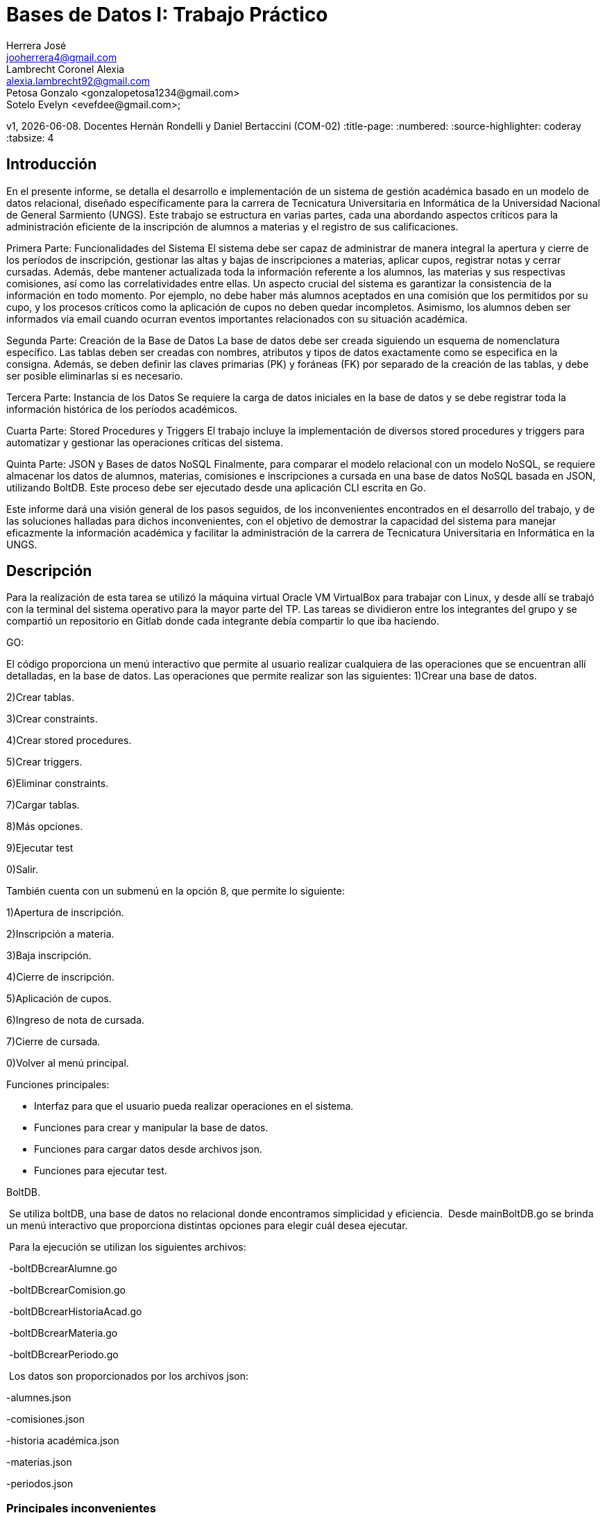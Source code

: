 = Bases de Datos I: Trabajo Práctico
Herrera José <jooherrera4@gmail.com>; Lambrecht_Coronel Alexia <alexia.lambrecht92@gmail.com>;  Petosa Gonzalo <gonzalopetosa1234@gmail.com>; 
Sotelo Evelyn <evefdee@gmail.com>; 
v1, {docdate}. Docentes Hernán Rondelli y Daniel Bertaccini (COM-02) 
:title-page:
:numbered:
:source-highlighter: coderay
:tabsize: 4

== Introducción

En el presente informe, se detalla el desarrollo e implementación de un sistema de gestión académica basado en un modelo de datos relacional, 
diseñado específicamente para la carrera de Tecnicatura Universitaria en Informática de la Universidad Nacional de General Sarmiento (UNGS). 
Este trabajo se estructura en varias partes, cada una abordando aspectos críticos para la administración eficiente de la inscripción de alumnos 
a materias y el registro de sus calificaciones.

Primera Parte: Funcionalidades del Sistema
El sistema debe ser capaz de administrar de manera integral la apertura y cierre de los períodos de inscripción, gestionar las altas y 
bajas de inscripciones a materias, aplicar cupos, registrar notas y cerrar cursadas. Además, debe mantener actualizada toda la información 
referente a los alumnos, las materias y sus respectivas comisiones, así como las correlatividades entre ellas. Un aspecto crucial del sistema 
es garantizar la consistencia de la información en todo momento. Por ejemplo, no debe haber más alumnos aceptados en una comisión que los 
permitidos por su cupo, y los procesos críticos como la aplicación de cupos no deben quedar incompletos. Asimismo, los alumnos deben ser 
informados vía email cuando ocurran eventos importantes relacionados con su situación académica.

Segunda Parte: Creación de la Base de Datos
La base de datos debe ser creada siguiendo un esquema de nomenclatura específico. Las tablas deben ser creadas con nombres, atributos y tipos 
de datos exactamente como se especifica en la consigna. Además, se deben definir las claves primarias (PK) y foráneas (FK) por separado de 
la creación de las tablas, y debe ser posible eliminarlas si es necesario.

Tercera Parte: Instancia de los Datos
Se requiere la carga de datos iniciales en la base de datos y se debe registrar toda la información histórica de los períodos académicos. 

Cuarta Parte: Stored Procedures y Triggers
El trabajo incluye la implementación de diversos stored procedures y triggers para automatizar y gestionar las operaciones críticas del sistema. 

Quinta Parte: JSON y Bases de datos NoSQL
Finalmente, para comparar el modelo relacional con un modelo NoSQL, se requiere almacenar los datos de alumnos, materias, comisiones e 
inscripciones a cursada en una base de datos NoSQL basada en JSON, utilizando BoltDB. Este proceso debe ser ejecutado desde una aplicación CLI escrita en Go.

Este informe dará una visión general de los pasos seguidos, de los inconvenientes encontrados en el desarrollo del trabajo, y de las soluciones halladas para
dichos inconvenientes, con el objetivo de demostrar la capacidad del sistema para manejar eficazmente la información académica y facilitar la 
administración de la carrera de Tecnicatura Universitaria en Informática en la UNGS.

== Descripción

Para la realización de esta tarea se utilizó la máquina virtual Oracle VM VirtualBox para trabajar con Linux, y desde allí se trabajó con la terminal del 
sistema operativo para la mayor parte del TP. 
Las tareas se dividieron entre los integrantes del grupo y se compartió un repositorio en Gitlab donde cada integrante debía compartir lo que iba haciendo.

GO:

El código proporciona un menú interactivo que permite al usuario realizar cualquiera de las operaciones que se encuentran allí detalladas, en la base de datos.
Las operaciones que permite realizar son las siguientes:
1)Crear una base de datos.

2)Crear tablas.

3)Crear constraints.

4)Crear stored procedures.

5)Crear triggers.

6)Eliminar constraints.

7)Cargar tablas.

8)Más opciones.

9)Ejecutar test

0)Salir.

También cuenta con un submenú en la opción 8, que permite lo siguiente:

1)Apertura de inscripción.

2)Inscripción a materia.

3)Baja inscripción.

4)Cierre de inscripción.

5)Aplicación de cupos.

6)Ingreso de nota de cursada.

7)Cierre de cursada.

0)Volver al menú principal.


Funciones principales:

- Interfaz para que el usuario pueda realizar operaciones en el sistema.

- Funciones para crear y manipular la base de datos.

- Funciones para cargar datos desde archivos json.

- Funciones para ejecutar test.

BoltDB.

 Se utiliza boltDB, una base de datos no relacional donde encontramos simplicidad y eficiencia.
 Desde mainBoltDB.go se brinda un menú interactivo que proporciona distintas opciones para elegir cuál desea ejecutar. 

 Para la ejecución se utilizan los siguientes archivos:

 -boltDBcrearAlumne.go

 -boltDBcrearComision.go

 -boltDBcrearHistoriaAcad.go

 -boltDBcrearMateria.go

 -boltDBcrearPeriodo.go

 Los datos son proporcionados por los archivos json:

-alumnes.json

-comisiones.json

-historia académica.json

-materias.json

-periodos.json


=== Principales inconvenientes

A continuación se listan los principales inconvenientes encontrados durante la realización del trabajo.

1.- Cómo hacer un menu en Go?

2.- Cómo ejecutar un script SQL en Go?

3.- Cómo obtener el año de una fecha?

4.- Cómo poner un estado dependiendo del número de la nota del alumne?

5.- Es necesario usar transacciones dentro de las funciones?

6.- Cómo eliminar un trigger que ya existe?

7.- Cómo mejorar el código cuando se tiene un texto con variables en el medio?

=== Soluciones

1.- Para hacer un menú en Go usamos 'fmt.Scanln()' : https://pkg.go.dev/fmt#Scanln

2.- Para ejecutar un script SQL en Go utilizamos de la librería 'os' el método 'ReadFile(filePath)'. Luego este retorna un array de byte ([]byte). : https://pkg.go.dev/os#ReadFile

Finalmente se lo pasamos a la conexión de la base de datos, a su método Exec(). https://pkg.go.dev/database/sql#DB.Exec

3.- Para obtener el año de una fecha utilizamos la funcion 'extract'.
https://www.postgresql.org/docs/current/functions-datetime.html#FUNCTIONS-DATETIME-EXTRACT

4.- Para poner un estado dependiendo del número de la nota del alumne, usamos la expresión 'case'.
https://www.postgresql.org/docs/current/functions-conditional.html#FUNCTIONS-CASE

5.- Es necesario usar transacciones dentro de las funciones?. Esta pregunta surgio al ver que en nuestras stored procedures no haciamos uso explícito de las palabras claves transaction, commit o rollback. Buscando en la documentación lo que entendimos es que las funciones son transaccionales. 
https://www.postgresql.org/docs/current/plpgsql-control-structures.html#PLPGSQL-ERROR-TRAPPING
https://www.postgresql.org/message-id/3c7410400804020901p45a8efeycffed550c5479e1a@mail.gmail.com

También probamos en el código lanzando un error entre un insert y un update. Al fallar la función, los datos que se ingresarón en el insert, no estaban. Con eso concluimos que todo el código dentro de una función se ejecuta en una transacción.

6.- Para eliminar un trigger que ya existe usados 'DROP TRIGGER'.
https://www.postgresql.org/docs/current/sql-droptrigger.html

7.- Para mejorar el código utilizamos la función 'format'.
https://www.postgresql.org/docs/current/functions-string.html#FUNCTIONS-STRING-FORMAT


== Implementación

# Crear DB
```sql
create database herrera_lambrecht_petosa_sotelo_db1;
```

# Eliminar DB
```sql
drop database if exists herrera_lambrecht_petosa_sotelo_db1;
```

# Crear tablas
```sql
create table if not exists alumne(
	id_alumne int, 
	nombre text, 
	apellido text, 
	dni int, 
	fecha_nacimiento date, 
	telefono char(12), 
	email text
);

create table if not exists materia(
	id_materia int, 
	nombre text
);

create table if not exists correlatividad(
	id_materia int,
	id_mat_correlativa int
);


create table if not exists historia_academica(
    id_alumne int,
    semestre text,
    id_materia int,
    id_comision int,
    estado char(15),
    nota_regular int,
    nota_final int
);

create table if not exists error(
    id_error serial,
    operacion char(15),
    semestre text,
    id_alumne int,
    id_materia int,
    id_comision int,
    f_error timestamp,
    motivo varchar(80)
);

create table if not exists envio_email(
    id_email serial,
    f_generacion timestamp,
    email_alumne text,
    asunto text,
    cuerpo text,
    f_envio text,
    estado char(10)    
);

create table if not exists entrada_trx (
    id_orden int,
    operacion char(15),
    año int,
    nro_semestre int,
    id_alumne int,
    id_materia int,
    id_comision int,
    nota int
);


create table if not exists comision(
	id_materia int,
	id_comision int,
	cupo int
);

create table if not exists cursada(
	id_materia int,
	id_alumne int,
	id_comision int,
	f_inscripcion timestamp,
	nota int,
	estado char(12)
);

create table if not exists periodo(
	semestre text,
	estado char(15)
);
```

# Cargar tablas
```sql
insert into alumne (id_alumne, nombre, apellido, dni, fecha_nacimiento, telefono, email) values
(1, 'Ken', 'Thompson', 5153057, '1995-05-05', '15-2889-7948', 'ken@thompson.org'),
(2, 'Dennis', 'Ritchie', 25610126, '1955-04-11', '15-7811-5045', 'dennis@ritchie.org'),
(3, 'Donald', 'Knuth', 9168297, '1984-04-05', '15-2780-6005', 'don@knuth.org'),
(4, 'Rob', 'Pike', 4915593, '1946-08-16', '15-1114-9719', 'rob@pike.org'),
(5, 'Douglas', 'McIlroy', 33187055, '1939-06-09', '15-9625-0245', 'douglas@mcilroy.org'),
(6, 'Brian', 'Kernighan', 13897948, '1992-11-22', '15-6410-6066', 'brian@kernighan.org'),
(7, 'Bill', 'Joy', 34115045, '1954-02-04', '15-4215-8655', 'bill@joy.org'),
(8, 'Marshall Kirk', 'McKusick', 9806005, '1995-12-27', '15-5197-4379', 'marshall_kirk@mckusick.org'),
(9, 'Theo', 'de Raadt', 5149719, '1950-02-07', '15-6470-9444', 'theo@deraadt.org'),
(10, 'Cristina', 'Kirchner', 6250245, '1990-08-17', '15-5291-0113', 'cfk@fpv.gov.ar'),
(11, 'Diego', 'Maradona', 19158655, '1985-02-27', '15-3361-4854', 'diego@dios.com.ar'),
(12, 'Martín', 'Palermo', 5974379, '1918-06-09', '15-9877-3169', 'martin@palermo.com.ar'),
(13, 'Guillermo', 'Barros Schelotto', 3910113, '1982-05-03', '15-5020-5695', 'guille@melli.com.ar'),
(14, 'Susú', 'Pecoraro', 7547862, '1935-04-03', '15-6695-9505', 'susu@pecoraro.com.ar'),
(15, 'Norma', 'Aleandro', 26614854, '1992-03-18', '15-9155-4115', 'norma@aleandro.com.ar'),
(16, 'Soledad', 'Silveyra', 7773169, '1957-07-28', '15-9184-4522', 'sole@silveyra.com.ar'),
(17, 'Libertad', 'Lamarque', 32205695, '1971-03-07', '15-6363-9690', 'libertad@lamarque.com.ar'),
(18, 'Ana María', 'Picchio', 19020903, '1946-08-06', '15-4819-2117', 'ana.maria@picchio.com.ar'),
(19, 'Niní', 'Marshall', 10535508, '1951-09-07', '15-9799-6045', 'nini@marshall.com'),
(20, 'Claudia', 'Lapacó', 30934609, '1961-08-03', '15-2005-4879', 'claudia@lapaco.com.ar');

insert into materia (id_materia, nombre) values
(1, 'Taller Inicial Común: Taller de Lectura y Escritura'),
(2, 'Taller Inicial Orientado: Ciencias Exactas'),
(3, 'Taller Inicial Obligatorio del Área de Matemática'),
(4, 'Introducción a la Programación'),
(5, 'Taller de Lectura y Escritura en las Disciplinas'),
(6, 'Introducción a la Matemática'),
(7, 'Programación I'),
(8, 'Organización del Computador'),
(9, 'Inglés Lectocomprensión I'),
(10, 'Programación II'),
(11, 'Sistemas Operativos y Redes'),
(12, 'Lógica y Teoría de Números'),
(13, 'Programación III'),
(14, 'Problemas Socioeconómicos Contemporáneos'),
(15, 'Inglés Lectocomprensión II'),
(16, 'Gestión y Administración de Bases de Datos'),
(17, 'Matemática Discreta'),
(18, 'Inglés Lectocomprensión III'),
(19, 'Ingeniería de Software'),
(20, 'Laboratorio de Construcción de Software'),
(21, 'Especificación de Software');

insert into correlatividad (id_materia, id_mat_correlativa) values
(4, 2),
(4, 3),
(5, 1),
(6, 2),
(6, 3),
(7, 1),
(7, 4),
(8, 1),
(8, 4),
(9, 1),
(9, 2),
(9, 3),
(10, 6),
(10, 7),
(11, 7),
(11, 8),
(12, 6),
(13, 10),
(14, 1),
(15, 5),
(15, 9),
(16, 8),
(16, 10),
(16, 12),
(17, 12),
(18, 15),
(19, 13),
(20, 5),
(20, 14),
(20, 16),
(20, 19),
(20, 21),
(21, 12),
(21, 13);

insert into comision (id_materia, id_comision,cupo) values
	(1,1,5),
	(2,1,5),
	(3,1,15),
	(4,1,3),
	(4,2,4),
	(4,3,5),
	(5,1,5),
	(6,1,8),
	(7,1,3),
	(7,2,5),
	(8,1,10),
	(9,1,7),
	(10,1,9),
	(11,1,5),
	(12,1,15),
	(13,1,13),
	(14,1,12),
	(15,1,8),
	(16,1,5),
	(17,1,4),
	(18,1,8),
	(19,1,2),
	(20,1,6),
	(21,1,11);

insert into historia_academica (id_alumne, semestre, id_materia, id_comision, estado, nota_regular, nota_final) values
(1,'2023-1',1,1,'aprobada',9,9),
(1,'2023-1',2,1,'aprobada',10,10),
(1,'2023-1',3,1,'ausente',0,NULL),
(1,'2023-2',3,1,'regular',5,NULL),
(1,'2023-2',5,1,'aprobada',7,7),
(2,'2023-1',1,1,'aprobada',9,9),
(2,'2023-1',2,1,'aprobada',10,10),
(2,'2023-1',3,1,'ausente',0,NULL),
(2,'2023-2',3,1,'reprobada',2,NULL),
(2,'2023-2',5,1,'aprobada',7,7),
(3,'2023-1',1,1,'aprobada',9,9),
(3,'2023-1',2,1,'aprobada',10,10),
(3,'2023-1',3,1,'aprobada',10,10),
(3,'2023-2',4,2,'regular',6,NULL),
(3,'2023-2',5,1,'aprobada',9,9),
(4,'2023-1',1,1,'aprobada',9,9),
(4,'2023-1',2,1,'aprobada',10,10),
(4,'2023-1',3,1,'aprobada',10,10),
(4,'2023-2',4,2,'ausente',0,NULL),
(4,'2023-2',5,1,'aprobada',9,9),
(5,'2022-1',1,1,'aprobada',10,10),
(5,'2022-1',2,1,'aprobada',10,10),
(5,'2022-1',3,1,'aprobada',10,10),
(5,'2022-2',4,2,'aprobada',9,9),
(5,'2022-2',5,1,'aprobada',9,9),
(5,'2023-1',6,1,'regular',5,NULL),
(5,'2023-1',7,2,'aprobada',8,8),
(5,'2023-1',8,1,'regular',6,NULL),
(5,'2023-2',11,1,'regular',6,NULL),
(6,'2023-1',1,1,'aprobada',9,9),
(6,'2023-1',2,1,'aprobada',10,10),
(6,'2023-1',3,1,'aprobada',10,10),
(6,'2023-2',4,2,'aprobada',10,10),
(6,'2023-2',5,1,'aprobada',9,9),
(7,'2023-1',1,1,'aprobada',9,9),
(7,'2023-1',2,1,'aprobada',10,10),
(7,'2023-1',3,1,'aprobada',10,10),
(7,'2023-2',4,2,'aprobada',10,10),
(7,'2023-2',5,1,'regular',6,NULL),
(8,'2023-1',1,1,'aprobada',9,9),
(8,'2023-1',2,1,'aprobada',10,10),
(8,'2023-1',3,1,'aprobada',10,10),
(8,'2023-2',6,1,'aprobada',10,10),
(8,'2023-2',9,1,'aprobada',8,8);

    

	
insert into periodo (semestre, estado) values
	('2022-1','cerrado'),
	('2022-2','cerrado'),
	('2023-1','cerrado'),
	('2023-2','cerrado');



    
insert into entrada_trx (id_orden, operacion, año, nro_semestre, id_alumne, id_materia, id_comision, nota) values
    (1, 'alta inscrip', null, null, 10, 3, 1, null),
    (2, 'apertura', 2023, 2, null, null, null, null),
    (3, 'apertura', 2024, 1, null, null, null, null),
    (4, 'alta inscrip', null, null, 1, 4, 2, null),
    (5, 'alta inscrip', null, null, 2, 4, 1, null),
    (6, 'alta inscrip', null, null, 8, 4, 2, null),
    (7, 'alta inscrip', null, null, 4, 7, 1, null),
    (8, 'alta inscrip', null, null, 21, 2, 1, null),
    (9, 'alta inscrip', null, null, 7, 7, 1, null),    
    (10, 'alta inscrip', null, null, 17, 2, 1, null),    
    (11, 'alta inscrip', null, null, 12, 2, 1, null),    
    (12, 'alta inscrip', null, null, 13, 2, 1, null),    
    (13, 'alta inscrip', null, null, 14, 2, 1, null),    
    (14, 'alta inscrip', null, null, 15, 2, 1, null),    
    (15, 'alta inscrip', null, null, 16, 2, 1, null),    
    (16, 'alta inscrip', null, null, 11, 2, 1, null),    
    (17, 'baja inscrip', null, null, 8, 2, null, null),    
    (18, 'baja inscrip', null, null, 14, 2, null, null),    
    (19, 'cierre inscrip', 2024, 1, null, null, null, null),    
    (20, 'aplicacion cupo', 2024, 1, null, null, null, null),    
    (21, 'baja inscrip', null, null, 13, 2, null, null),    
    (22, 'ingreso nota', null, null, 21, 2, 1, 10),    
    (23, 'ingreso nota', null, null, 8, 4, 1, 5),   
    (24, 'cierre cursada', null, null, null, 4, 2, null),    
    (25, 'cierre cursada', null, null, null, 16, 1, null),    
    (26, 'ingreso nota', null, null, 8, 4, 2, 5),   
    (27, 'cierre cursada', null, null, null, 4, 2, null);
```

# Agregar constraints
```sql
alter table alumne 
add constraint alumne_pk 
primary key (id_alumne);

alter table materia 
add constraint materia_pk 
primary key (id_materia);

alter table correlatividad 
add constraint idMateria_fk 
foreign key (id_materia) references materia(id_materia);

alter table correlatividad 
add constraint idMateria_correlativa_fk 
foreign key (id_mat_correlativa) references materia(id_materia);

alter table comision
add constraint comision_pk
primary key (id_materia, id_comision);

alter table cursada
add constraint cursada_pk
primary key (id_materia, id_alumne),
add constraint comision_fk foreign key (id_materia, id_comision) references comision(id_materia, id_comision),
add constraint alumne_fk foreign key (id_alumne) references alumne(id_alumne),
add constraint estado_chk check(estado in ('ingresade', 'aceptade', 'en espera', 'dade de baja'));

alter table periodo
add constraint periodo_pk
primary key (semestre),
add constraint estado_chk check(estado in ('inscripcion', 'cierre inscrip', 'cursada', 'cerrado'));

alter table historia_academica
add constraint historia_academica_pk
primary key (id_alumne, semestre, id_materia),
add constraint id_comision_fk
foreign key (id_materia, id_comision) references comision(id_materia, id_comision),
add constraint estado_chk check(estado in ('ausente', 'reprobada', 'regular', 'aprobada'));

alter table error
add constraint id_error_pk
primary key (id_error),
add constraint operacion_chk check (operacion in ('apertura', 'alta inscrip', 'baja inscrip', 'cierre inscrip', 'aplicacion cupo', 'ingreso nota', 'cierre cursada'));

alter table envio_email
add constraint id_email_pk primary key (id_email),
add constraint estado_chk check (estado in ('pendiente', 'enviado'));
```

# Eliminar constraints
```sql
alter table cursada
drop constraint cursada_pk,
drop constraint comision_fk, 
drop constraint alumne_fk, 
drop constraint estado_chk;

alter table periodo
drop constraint periodo_pk,
drop constraint estado_chk;

alter table correlatividad 
drop constraint idMateria_fk, 
drop constraint idMateria_correlativa_fk;

alter table historia_academica
drop constraint historia_academica_pk,
drop constraint id_comision_fk,
drop constraint estado_chk;

alter table error
drop constraint id_error_pk,
drop constraint operacion_chk;

alter table envio_email
drop constraint id_email_pk,
drop constraint estado_chk;

alter table alumne 
drop constraint alumne_pk;

alter table materia 
drop constraint materia_pk;

alter table comision
drop constraint comision_pk;
```

# Menu en GO
```go
package main

import (
	"bufio"
	"database/sql"
	"fmt"
	"log"
	"os"

	_ "github.com/lib/pq"
)

const (
    host     = "localhost"
    port     = 5432
    user     = "postgres"
    password = ""
    initialdb   = "postgres"
    targetdb = "herrera_lambrecht_petosa_sotelo_db1"

)

func main() {

    reader := bufio.NewReader(os.Stdin)

    for {
        fmt.Println("Menu:")
        fmt.Println("1. Crear base de datos")
		fmt.Println("2. Crear tablas")
        fmt.Println("3. Crear constraints")
        fmt.Println("4. Crear stored procedures")
        fmt.Println("5. Crear triggers")
        fmt.Println("6. Eliminar constraints")
        fmt.Println("7. Cargar tablas")
        fmt.Println("8. Mas opciones->")
        fmt.Println("9. Ejecutar test")
        fmt.Println("0. Salir")
        fmt.Print("Seleccione una opción: ")

        var choice int
        fmt.Scanln(&choice)

        switch choice {
        case 1: //Crear base de datos
            eliminarBaseDeDatos("../scripts/eliminar_db.sql", initialdb)
            crearBaseDeDatos("../scripts/crear_db.sql",initialdb)
        case 2: //Crear tablas
            crearTablas("../scripts/crear_tablas.sql",targetdb)
        case 3: // Crear constraints
            agregarConstraints("../scripts/agregar_constraints.sql", targetdb)
        case 4: // Crear stored procedures
            agregarStoredProcedure("../scripts/stored_procedures/apertura_inscripcion.sql", targetdb)
            agregarStoredProcedure("../scripts/stored_procedures/inscripcion_a_materia.sql", targetdb)
            agregarStoredProcedure("../scripts/stored_procedures/baja_inscripcion.sql", targetdb)
            agregarStoredProcedure("../scripts/stored_procedures/cierre_inscripcion.sql", targetdb)
            agregarStoredProcedure("../scripts/stored_procedures/aplicacion_de_cupos.sql", targetdb)
            agregarStoredProcedure("../scripts/stored_procedures/ingreso_nota_cursada.sql", targetdb)
            agregarStoredProcedure("../scripts/stored_procedures/cierre_de_cursada.sql", targetdb)
            agregarStoredProcedure("../scripts/stored_procedures/test.sql", targetdb)
        case 5: // Crear triggers
            agregarTrigger("../scripts/triggers/trg_email_inscripcion.sql", targetdb)
            agregarTrigger("../scripts/triggers/trg_actualizar_estado_en_espera.sql", targetdb)
            agregarTrigger("../scripts/triggers/trg_cierre_cursada2.sql", targetdb)
            agregarTrigger("../scripts/triggers/trg_email_baja_inscripcion.sql", targetdb)
            agregarTrigger("../scripts/triggers/trg_email_cupo_aplicado.sql", targetdb)
            agregarTrigger("../scripts/triggers/trg_email_alumne_aceptade.sql", targetdb)
        case 6: // Eliminar constraints
            eliminarConstraints("../scripts/eliminar_constraints.sql", targetdb)
        case 7: // Cargar tablas
            cargarTablas("../scripts/cargar_tablas.sql", targetdb)
        case 8: // Submenu
            Submenu:
				for{
					fmt.Println("Mas opciones:")
					fmt.Println("\t1.Apertura de inscripcion")
					fmt.Println("\t2.Inscripcion a materia")
					fmt.Println("\t3.Baja de inscripcion")
					fmt.Println("\t4.Cierre de inscripcion")
					fmt.Println("\t5.Aplicacion de cupos")
					fmt.Println("\t6.Ingreso de nota de cursada")
					fmt.Println("\t7.Cierre de cursada")
					fmt.Println("\t0.Volver al menu principal")
					fmt.Println("")
					fmt.Println("\tSeleccione una opcion:")
					
					var subChoice int
					fmt.Scanln(&subChoice)

					switch subChoice {
					case 1: 
                        aperturaInscripcion()
					case 2: 
						inscripcionMateria()
					case 3: 
						bajaInscripcion()
					case 4: 
						cierreInscripcion()
					case 5: 
						aplicacionCupos()
					case 6: 
						ingresoNota()
					case 7: 
                        cierreCursada()
					case 0: 
						fmt.Println("Volviendo al menu principal..")
						break Submenu
					default:
						fmt.Println("Opción no válida en el submenu")
								}
					}
      
        case 9: // Ejecutar test                
            ejecutarTest()
		case 0: //Salir
            fmt.Println("Saliendo..")
            return
        default:
            fmt.Println("Opción no válida")
        }

        esperarTeclaOprimida(reader)

    }
}

func crearTablas(fileName string, dbName string){
    fmt.Println("Creando tablas...")

    err := ejecutarScriptSQL(fileName, dbName)

    if err != nil {
        log.Printf("%v", err)
        return
    }
    
    fmt.Println("Tablas creadas.")
}

func cargarTablas(fileName string, dbName string){

    err := ejecutarScriptSQL(fileName, dbName)

    if err != nil {
        log.Printf("%v", err)
        return
    }
    
    fmt.Println("Tablas cargadas.")
}

func agregarConstraints(fileName string, dbName string){

    err := ejecutarScriptSQL(fileName, dbName)

    if err != nil {
        log.Printf("%v", err)
        return
    }
    
    fmt.Println("Constraints agregadas.")
}

func agregarStoredProcedure(fileName string, dbName string){

    err := ejecutarScriptSQL(fileName, dbName)

    if err != nil {
        log.Printf("%v", err)
        return
    }
    
    fmt.Println("Stored Prodecure agregada.")
}

func agregarTrigger(fileName string, dbName string){

    err := ejecutarScriptSQL(fileName, dbName)

    if err != nil {
        log.Printf("%v", err)
        return
    }
    
    fmt.Println("Trigger agregado.")
}

func eliminarConstraints(fileName string, dbName string){
    err := ejecutarScriptSQL(fileName, dbName)

    if err != nil {
        log.Printf("%v", err)
        return
    }
    
    fmt.Println("Constraints eliminadas.")
}


func crearBaseDeDatos(fileName string, dbName string){
    fmt.Println("Creando base de datos...")

    err := ejecutarScriptSQL(fileName, dbName)

    if err != nil {
        log.Printf("%v", err)
        return
    }
    
    fmt.Println("Base de datos creada.") 
}

func eliminarBaseDeDatos(fileName string, dbName string){
    fmt.Println("Eliminando si existe la base de datos...")

    err := ejecutarScriptSQL(fileName, dbName)

    if err != nil {
        log.Printf("%v", err)
        return
    }

}

func esperarTeclaOprimida(reader *bufio.Reader) {
    fmt.Println("Presione Enter para continuar...")
    
    for {
        input, _ := reader.ReadString('\n')
        if input == "\n" {
            break
        } else {
            fmt.Println("Presione Enter para continuar...")
        }
    }

}

func ejecutarScriptSQL(filePath string, dbName string) error {

    db, err := conexionDB(dbName)
    if err != nil {
        log.Fatalf("No se pudo conectar a la base de datos: %v", err)
    }
    defer db.Close()
    
    sqlFile, err := os.ReadFile(filePath)
    if err != nil {
        return fmt.Errorf("error al leer el archivo SQL: %v", err)
    }

    _, err = db.Exec(string(sqlFile))
    if err != nil {
        return fmt.Errorf("error al ejecutar el archivo SQL: %v", err)
    }
    
    return nil
}

func conexionDB( dbName string) (*sql.DB , error){
    psqlInfo := fmt.Sprintf("host=%s user=%s dbname=%s sslmode=disable",
    host, user, dbName)

    db, err := sql.Open("postgres", psqlInfo)
    if err != nil {
        return nil,fmt.Errorf("error al conectar con la base de datos: %v", err)
    }
    return db,nil
}


// ---- Stored Procedures

func aperturaInscripcion() {
    var año int
    var semestre int
    fmt.Print("Ingrese el año: ")
    fmt.Scanln(&año)
    fmt.Print("Ingrese el número de semestre: ")
    fmt.Scanln(&semestre)

    db, err := conexionDB(targetdb)
    if err != nil {
        log.Fatalf("No se pudo conectar a la base de datos: %v", err)
    }
    defer db.Close()

    var result bool
    err = db.QueryRow("SELECT apertura_inscripcion($1, $2)", año, semestre).Scan(&result)
    if err != nil {
        fmt.Println("Error al ejecutar la stored procedure:", err)
    } else {
        fmt.Println("Resultado de apertura de inscripción:", result)
    }
}

func inscripcionMateria() {
    var alumne int
    var materia int
    var comision int
    fmt.Print("Ingrese el id del alumne: ")
    fmt.Scanln(&alumne)
    fmt.Print("Ingrese el id de la materia: ")
    fmt.Scanln(&materia)
    fmt.Print("Ingrese el id de la comisión: ")
    fmt.Scanln(&comision)

    db, err := conexionDB(targetdb)
    if err != nil {
        log.Fatalf("No se pudo conectar a la base de datos: %v", err)
    }
    defer db.Close()

    var result bool
    err = db.QueryRow("SELECT inscripcion_a_materia($1, $2, $3)", alumne, materia, comision).Scan(&result)
    if err != nil {
        fmt.Println("Error al ejecutar la stored procedure:", err)
    } else {
        fmt.Println("Resultado de la inscripción:", result)
    }
}

func bajaInscripcion(){
    var alumne int
    var materia int
    fmt.Print("Ingrese el id del alumne: ")
    fmt.Scanln(&alumne)
    fmt.Print("Ingrese el id de la materia: ")
    fmt.Scanln(&materia)

    db, err := conexionDB(targetdb)
    if err != nil {
        log.Fatalf("No se pudo conectar a la base de datos: %v", err)
    }
    defer db.Close()

    var result bool
    err = db.QueryRow("SELECT baja_inscripcion($1, $2)", alumne, materia).Scan(&result)
    if err != nil {
        fmt.Println("Error al ejecutar la stored procedure:", err)
    } else {
        fmt.Println("Resultado de la baja de inscripción:", result)
    }
}

func cierreInscripcion(){
    var año int
    var semestre int
    fmt.Print("Ingrese el año: ")
    fmt.Scanln(&año)
    fmt.Print("Ingrese el número de semestre: ")
    fmt.Scanln(&semestre)

    db, err := conexionDB(targetdb)
    if err != nil {
        log.Fatalf("No se pudo conectar a la base de datos: %v", err)
    }
    defer db.Close()

    var result bool
    err = db.QueryRow("SELECT cerrar_inscripcion($1, $2)", año, semestre).Scan(&result)
    if err != nil {
        fmt.Println("Error al ejecutar la stored procedure:", err)
    } else {
        fmt.Println("Resultado del cierre de inscripción:", result)
    } 
}

func aplicacionCupos(){
    var año int
    var semestre int
    fmt.Print("Ingrese el año: ")
    fmt.Scanln(&año)
    fmt.Print("Ingrese el número de semestre: ")
    fmt.Scanln(&semestre)

    db, err := conexionDB(targetdb)
    if err != nil {
        log.Fatalf("No se pudo conectar a la base de datos: %v", err)
    }
    defer db.Close()

    var result bool
    err = db.QueryRow("SELECT aplicar_cupos($1, $2)", año, semestre).Scan(&result)
    if err != nil {
        fmt.Println("Error al ejecutar la stored procedure:", err)
    } else {
        fmt.Println("Resultado de la aplicación de cupos:", result)
    } 
}

func ingresoNota(){
    var alumne int
    var materia int
    var comision int
    var nota int
    fmt.Print("Ingrese el id del alumne: ")
    fmt.Scanln(&alumne)
    fmt.Print("Ingrese el id de la materia: ")
    fmt.Scanln(&materia)
    fmt.Print("Ingrese el id de la comisión: ")
    fmt.Scanln(&comision)
    fmt.Print("Ingrese la nota: ")
    fmt.Scanln(&nota)

    db, err := conexionDB(targetdb)
    if err != nil {
        log.Fatalf("No se pudo conectar a la base de datos: %v", err)
    }
    defer db.Close()

    var result bool
    err = db.QueryRow("SELECT ingresar_nota_cursada($1, $2, $3, $4)", alumne, materia, comision, nota).Scan(&result)
    if err != nil {
        fmt.Println("Error al ejecutar la stored procedure:", err)
    } else {
        fmt.Println("Resultado del ingreso de la nota de cursada:", result)
    }

}

func cierreCursada(){
    var materia int
    var comision int
    fmt.Print("Ingrese el id de la materia: ")
    fmt.Scanln(&materia)
    fmt.Print("Ingrese el id de la comisión: ")
    fmt.Scanln(&comision)

    db, err := conexionDB(targetdb)
    if err != nil {
        log.Fatalf("No se pudo conectar a la base de datos: %v", err)
    }
    defer db.Close()

    var result bool
    err = db.QueryRow("SELECT cerrar_cursada($1, $2)", materia, comision).Scan(&result)
    if err != nil {
        fmt.Println("Error al ejecutar la stored procedure:", err)
    } else {
        fmt.Println("Resultado del cierre de la nota de cursada:", result)
    }  
}

func ejecutarTest(){
    
    db, err := conexionDB(targetdb)
    if err != nil {
        log.Fatalf("No se pudo conectar a la base de datos: %v", err)
    }
    defer db.Close()

    db.QueryRow("select testear()")
   
}
```

# Stored Procedures

```sql
create or replace function apertura_inscripcion(año int, nro_semestre int) returns boolean as $$
declare
    estado_actual char(12);
begin
    -- valida que el año sea mayor o igual al año actual
    if año < extract(year from current_date) then
        insert into error (operacion, semestre, id_alumne, id_materia, id_comision, f_error, motivo)
        values ('apertura', concat(año, '-', nro_semestre), null, null, null, current_timestamp, '?no se permiten inscripciones para un período anterior');
        return false;
    end if;

    -- valida que el número de semestre sea 1 o 2
    if nro_semestre not in (1, 2) then
        insert into error (operacion, semestre, id_alumne, id_materia, id_comision, f_error, motivo)
        values ('apertura', concat(año, '-', nro_semestre), null, null, null, current_timestamp, '?número de semestre no válido');
        return false;
    end if;

    -- valida que el año y semestre solicitado ya exista en la tabla periodo, y que su estado sea cierre inscrip
    select estado into estado_actual from periodo where semestre = concat(año, '-', nro_semestre);
    if found then
        if estado_actual <> 'cierre inscrip' then
            insert into error (operacion, semestre, id_alumne, id_materia, id_comision, f_error, motivo)
            values ('apertura', concat(año, '-', nro_semestre), null, null, null, current_timestamp, concat('?no es posible reabrir la inscripción del período, estado actual:', estado_actual));
            return false;
        end if;
    end if;

    -- valida que no exista otro período (diferente al solicitado) en estado de inscripcion o cierre inscrip
    if exists (select 1 from periodo where estado in ('inscripcion', 'cierre inscrip') and semestre <> concat(año, '-', nro_semestre)) then
        insert into error (operacion, semestre, id_alumne, id_materia, id_comision, f_error, motivo)
        values ('apertura', concat(año, '-', nro_semestre), null, null, null, current_timestamp, '?no es posible abrir otro período de inscripción');
        return false;
    end if;

    -- inserta o actualiza 
    if found then
        update periodo set estado = 'inscripcion' where semestre = concat(año, '-', nro_semestre);
    else
        insert into periodo (semestre, estado) values (concat(año, '-', nro_semestre), 'inscripcion');
    end if;

    return true;
end;
$$ language plpgsql;
```
```sql
create or replace function aplicar_cupos(p_año int, p_semestre int) returns boolean as $$
declare
    periodo_actual char(15);
    cupo_comision int;
    registro record;
begin
    -- semestre en estado cierre inscrip
    select estado into periodo_actual from periodo where semestre = concat(p_año, '-', p_semestre) and estado = 'cierre inscrip';
    if not found then
        insert into error (operacion, semestre, id_alumne, id_materia, id_comision, f_error, motivo)
        values ('aplicacion cupo', concat(p_año, '-', p_semestre), null, null, null, current_timestamp, '?el semestre no se encuentra en un período válido para aplicar cupos');
        return false;
    end if;

    for registro in (select id_materia, id_comision, cupo from comision) loop
        cupo_comision := registro.cupo;

        -- cambia estado a aceptade
        update cursada
        set estado = 'aceptade'
        where (id_alumne, id_materia) in (
            select id_alumne, id_materia
            from (
                select id_alumne, id_materia
                from cursada
                where id_materia = registro.id_materia
                  and id_comision = registro.id_comision
                  and estado = 'ingresade'
                order by f_inscripcion
                limit registro.cupo
            ) as subquery
        );

        -- los ingresade pasan a en espera
        update cursada
        set estado = 'en espera'
        where id_materia = registro.id_materia
          and id_comision = registro.id_comision
          and estado = 'ingresade';
    end loop;

    -- acá pasa a 'cursada' el periodo
    update periodo
    set estado = 'cursada'
    where semestre = concat(p_año, '-', p_semestre);

    return true;
exception
    when others then
        insert into error (operacion, semestre, id_alumne, id_materia, id_comision, f_error, motivo)
        values ('aplicacion cupo', concat(p_año, '-', p_semestre), null, null, null, current_timestamp, 'error durante la aplicación de cupos');
        return false;
end;
$$ language plpgsql;
```
```sql
create or replace function baja_inscripcion(p_id_alumne int, p_id_materia int) returns boolean as $$


declare existe_alumne boolean;
declare semestre_actual char(6);
declare existe_materia boolean;
declare registrado_en_comision int;

begin

    -- Valida que el período exista
    select semestre into semestre_actual from periodo where estado in ('inscripcion', 'cursada');
    if not found then
        insert into error (operacion, semestre, id_alumne, id_materia, id_comision, f_error, motivo) 
        values ('baja inscrip', null, p_id_alumne, p_id_materia, null, current_timestamp, '?no se permiten bajas en este período');
        return false;
    end if;

    -- Validar que el alumne exista
    select count(*) into existe_alumne from alumne where id_alumne = p_id_alumne;
    if not existe_alumne then
        insert into error (operacion, semestre, id_alumne, id_materia, id_comision, f_error, motivo) 
        values ('baja inscrip', semestre_actual, p_id_alumne, p_id_materia, null, current_timestamp, '?id de alumne no válido');
        return false;
    end if;

    -- Validar que la materia exista
   
	select count(*) into existe_materia from materia where id_materia = p_id_materia;
    if not existe_alumne then
        insert into error (operacion, semestre, id_alumne, id_materia, id_comision, f_error, motivo) 
        values ('baja inscrip', semestre_actual, p_id_alumne, p_id_materia, null, current_timestamp, '?id de materia no válido');
        return false;
    end if;

    -- Validar que el alumne esté inscripto en la materia
    select id_comision into registrado_en_comision from cursada where id_alumne = p_id_alumne and id_materia = p_id_materia;
	if not found then
        insert into error (operacion, semestre, id_alumne, id_materia, id_comision, f_error, motivo) 
        values ('baja inscrip', semestre_actual, p_id_alumne, p_id_materia, null, current_timestamp, '?alumne no inscripte en la materia');
        return false;
    end if;

    -- Actualizar la inscripcion
    update cursada set estado = 'dade de baja' where id_alumne = p_id_alumne and id_materia = p_id_materia;

    return true;
end;
$$ language plpgsql;
```
```sql
create or replace function cerrar_cursada(p_id_materia int, p_id_comision int ) returns boolean as $$
declare
    v_estado_periodo char(12);
    semestre_actual char(6);
    existe_materia boolean;
    existe_comision boolean;
    v_alumnes_inscriptes int;
    notas_completas boolean;
begin

    select estado, semestre into v_estado_periodo, semestre_actual
    from periodo
    where estado = 'cursada';

    if v_estado_periodo is null then
        insert into error (operacion, semestre, id_alumne, id_materia, id_comision, f_error, motivo)
        values ('cierre cursada', semestre_actual, null, p_id_materia, p_id_comision, now(), 'período de cursada cerrado');
        return false;
    end if;

    select count(*) > 0 into existe_materia
    from materia
    where id_materia = p_id_materia;

    if not existe_materia then
        insert into error (operacion, semestre, id_alumne, id_materia, id_comision, f_error, motivo)
        values ('cierre cursada', semestre_actual, null, p_id_materia, p_id_comision, now(), 'id de materia no válido');
        return false;
    end if;

    select count(*) > 0 into existe_comision
    from comision
    where id_materia = p_id_materia and id_comision = p_id_comision;

    if not existe_comision then
        insert into error (operacion, semestre, id_alumne, id_materia, id_comision, f_error, motivo)
        values ('cierre cursada', semestre_actual, null, p_id_materia, p_id_comision, now(), 'id de comisión no válido para la materia');
        return false;
    end if;

    select count(*) into v_alumnes_inscriptes
    from cursada
    where id_materia = p_id_materia and id_comision = p_id_comision;

    if v_alumnes_inscriptes = 0 then
        insert into error (operacion, semestre, id_alumne, id_materia, id_comision, f_error, motivo)
        values ('cierre cursada', semestre_actual, null, p_id_materia, p_id_comision, now(), 'comisión sin alumnes inscriptes');
        return false;
    end if;

    select count(*) = 0 into notas_completas
    from cursada
    where id_materia = p_id_materia and id_comision = p_id_comision and estado = 'aceptade' and nota is null;

    if not notas_completas then
        insert into error (operacion, semestre, id_alumne, id_materia, id_comision, f_error, motivo)
        values ('cierre cursada', semestre_actual, null, p_id_materia, p_id_comision, now(), 'la carga de notas no está completa');
        return false;
    end if;

    insert into historia_academica (id_alumne, semestre, id_materia, id_comision, estado, nota_regular, nota_final)
    select id_alumne, semestre_actual, id_materia, id_comision,
        case
            when nota = 0 then 'ausente'
            when nota between 1 and 3 then 'reprobada'
            when nota between 4 and 6 then 'regular'
            when nota between 7 and 10 then 'aprobada'
        end as estado,
        nota as nota_regular,
        case
            when nota between 7 and 10 then nota
            else null
        end as nota_final
    from cursada
    where id_materia = p_id_materia and id_comision = p_id_comision and estado = 'aceptade';

    -- raise exception 'error personalizado antes de eliminar registros de cursada';

    delete from cursada
    where id_materia = p_id_materia and id_comision = p_id_comision;

    update periodo set estado = 'cerrado' where estado = 'cursada';

    return true;
end;
$$ language plpgsql;
```
```sql
create or replace function cerrar_inscripcion(p_año int, p_nro_semestre int) returns boolean as $$
declare
    periodo_actual char(15);
begin

    -- Valida que el periodo esté en 'inscripcion'
    select estado into periodo_actual from periodo where semestre = concat(p_año, '-', p_nro_semestre) and estado = 'inscripcion';
    if not found then
        insert into error (operacion, semestre, id_alumne, id_materia, id_comision, f_error, motivo)
        values ('cierre inscrip', concat(p_año, '-', p_nro_semestre), null, null, null, current_timestamp, '?el semestre no se encuentra en período de inscripción');
        return false;
    end if;

    -- Cambia el periodo a 'cierre inscrip'
    update periodo
    set estado = 'cierre inscrip'
    where semestre = concat(p_año, '-', p_nro_semestre);

    return true;
end;
$$ language plpgsql;
```
```sql
create or replace function ingresar_nota_cursada(p_id_alumne int, p_id_materia int, p_id_comision int, p_nota int)  returns boolean as $$
declare
    estado_periodo char(12);
    semestre_actual char(6);
    existe_alumno boolean;
    existe_materia boolean;
    existe_comision boolean;
    existe_inscripcion boolean;
begin
    -- valida que el periodo esté en 'cursada'
    select estado, semestre into estado_periodo, semestre_actual
    from periodo
    where estado = 'cursada';
    if estado_periodo is null then
        insert into error (operacion, semestre, id_alumne, id_materia, id_comision, f_error, motivo)
        values ('ingreso nota', semestre_actual, p_id_alumne, p_id_materia, p_id_comision, now(), '?período de cursada cerrado');
        return false;
    end if;

    -- valida que el alumne exista
    select count(*) > 0 into existe_alumno
    from alumne
    where id_alumne = p_id_alumne;

    if not existe_alumno then
        insert into error (operacion, semestre, id_alumne, id_materia, id_comision, f_error, motivo)
        values ('ingreso nota', semestre_actual, p_id_alumne, p_id_materia, p_id_comision, now(), '?id de alumne no válido');
        return false;
    end if;

    -- valida que la materia exista
    select count(*) > 0 into existe_materia
    from materia
    where id_materia = p_id_materia;

    if not existe_materia then
        insert into error (operacion, semestre, id_alumne, id_materia, id_comision, f_error, motivo)
        values ('ingreso nota', semestre_actual, p_id_alumne, p_id_materia, p_id_comision, now(), '?id de materia no válido');
        return false;
    end if;

    -- valida que la comision exista para la materia
    select count(*) > 0 into existe_comision
    from comision
    where id_materia = p_id_materia and id_comision = p_id_comision;

    if not existe_comision then
        insert into error (operacion, semestre, id_alumne, id_materia, id_comision, f_error, motivo)
        values ('ingreso nota', semestre_actual, p_id_alumne, p_id_materia, p_id_comision, now(), '?id de comisión no válido para la materia');
        return false;
    end if;

    -- valida que el alumne esté inscripte
    select count(*) > 0 into existe_inscripcion
    from cursada
    where id_alumne = p_id_alumne and id_materia = p_id_materia and id_comision = p_id_comision and estado = 'aceptade';

    if not existe_inscripcion then
        insert into error (operacion, semestre, id_alumne, id_materia, id_comision, f_error, motivo)
        values ('ingreso nota', semestre_actual, p_id_alumne, p_id_materia, p_id_comision, now(), '?alumne no cursa en la comisión');
        return false;
    end if;

    -- validar que la nota esté en el rango de 0 a 10
    if p_nota < 0 or p_nota > 10 then
        insert into error (operacion, semestre, id_alumne, id_materia, id_comision, f_error, motivo)
        values ('ingreso nota', semestre_actual, p_id_alumne, p_id_materia, p_id_comision, now(), '?nota no válida:' || p_nota);
        return false;
    end if;

    -- actualiza la nota del alumne
    update cursada
    set nota = p_nota
    where id_alumne = p_id_alumne and id_materia = p_id_materia and id_comision = p_id_comision;

    return true;
end;
$$ language plpgsql;
```
```sql
create or replace function inscripcion_a_materia(p_id_alumne int, p_id_materia int, p_id_comision int) returns boolean as $$
declare
    periodo_actual char(12);
    semestre_actual char(6);
    existe_alumne boolean;
    existe_materia boolean;
    existe_comision boolean;
    esta_inscripto boolean;
    cumple_correlativas boolean;
begin
    -- valida que exista un período en estado de inscripcion
    select estado,semestre into periodo_actual,semestre_actual from periodo where estado = 'inscripcion';
    if not found then
        insert into error (operacion, semestre, id_alumne, id_materia, id_comision, f_error, motivo)
        values ('alta inscrip', null, p_id_alumne, p_id_materia, p_id_comision, current_timestamp, 'período de inscripción cerrado');
        return false;
    end if;

    -- valida que el alumne exista
    select count(*) into existe_alumne from alumne where id_alumne = p_id_alumne;
    if not existe_alumne then
        insert into error (operacion, semestre, id_alumne, id_materia, id_comision, f_error, motivo)
        values ('alta inscrip', semestre_actual, p_id_alumne, p_id_materia, p_id_comision, current_timestamp, 'id de alumne no válido');
        return false;
    end if;

    -- valida que la materia exista
    select count(*) into existe_materia from materia where id_materia = p_id_materia;
    if not existe_materia then
        insert into error (operacion, semestre, id_alumne, id_materia, id_comision, f_error, motivo)
        values ('alta inscrip', semestre_actual, p_id_alumne, p_id_materia, p_id_comision, current_timestamp, 'id de materia no válido');
        return false;
    end if;

    -- valida que la comisión exista para la materia
    select count(*) into existe_comision from comision where id_materia = p_id_materia and id_comision = p_id_comision;
    if not existe_comision then
        insert into error (operacion, semestre, id_alumne, id_materia, id_comision, f_error, motivo)
        values ('alta inscrip', semestre_actual, p_id_alumne, p_id_materia, p_id_comision, current_timestamp, 'id de comisión no válido para la materia');
        return false;
    end if;

    -- valida que le alumne no esté inscripto previamente en la materia (en cualquiera de sus comisiones)
    select count(*) into esta_inscripto from cursada where id_alumne = p_id_alumne and id_materia = p_id_materia;
    if esta_inscripto then
        insert into error (operacion, semestre, id_alumne, id_materia, id_comision, f_error, motivo)
        values ('alta inscrip', semestre_actual, p_id_alumne, p_id_materia, p_id_comision, current_timestamp, 'alumne ya inscripto en la materia');
        return false;
    end if;

    -- valida que le alumne tenga en su historia académica todas las materias correlativas en estado regular o aprobada
    select not exists (
        select 1
        from correlatividad c
        where c.id_materia = p_id_materia
        and not exists (
            select 1
            from historia_academica h
            where h.id_alumne = p_id_alumne
            and h.id_materia = c.id_mat_correlativa
            and h.estado in ('regular', 'aprobada')
        )
    ) into cumple_correlativas;

    if not cumple_correlativas then
        insert into error (operacion, semestre, id_alumne, id_materia, id_comision, f_error, motivo)
        values ('alta inscrip', semestre_actual, p_id_alumne, p_id_materia, p_id_comision, current_timestamp, 'alumne no cumple requisitos de correlatividad');
        return false;
    end if;

    -- inserta la inscripción en la tabla cursada con el estado de ingresade
    insert into cursada (id_materia, id_alumne, id_comision, f_inscripcion, estado)
    values (p_id_materia, p_id_alumne, p_id_comision, current_timestamp, 'ingresade');

    return true;
end;
$$ language plpgsql;
```
# Triggers

```sql
drop trigger if exists trg_actualizar_estado_en_espera on cursada;

create or replace function actualizar_estado_en_espera() returns trigger as $$
declare
    alumne_en_espera int;
begin
    -- si el nuevo estado es 'dade de baja'
    if new.estado = 'dade de baja' then
        
        if exists (select 1 from periodo where estado = 'cursada') then
            -- selecciono el primer alumne en espera
            select id_alumne into alumne_en_espera
            from cursada
            where id_materia = new.id_materia
              and id_comision = new.id_comision
              and estado = 'en espera'
            order by f_inscripcion asc
            limit 1;

            -- actualizo el estado
            if alumne_en_espera is not null then
                update cursada
                set estado = 'aceptade'
                where id_alumne = alumne_en_espera;
            end if;
        end if;
    end if;

    return new;
end;
$$ language plpgsql;

create trigger trg_actualizar_estado_en_espera after update on cursada
for each row
when (new.estado = 'dade de baja')
execute function actualizar_estado_en_espera();
```
```sql
drop trigger if exists trg_cierre_cursada on historia_academica;


create or replace function fn_cierre_cursada() returns trigger as $$
declare
    semestre_actual char(6);
    v_nombre_alumne text;
    v_apellido_alumne text;
    v_email_alumne text;
    v_nombre_materia text;
    v_id_comision int;
    v_estado_academico char(15);
    v_nota_regular int;
    v_nota_final int;
begin

    select semestre into semestre_actual from periodo 
    order by semestre desc
    limit 1;

    -- datos del alumno
    select nombre, apellido, email into v_nombre_alumne, v_apellido_alumne, v_email_alumne
    from alumne
    where id_alumne = new.id_alumne;

    -- datos de la materia y comisión
    select nombre into v_nombre_materia
    from materia
    where id_materia = new.id_materia;
    v_id_comision = new.id_comision;

    -- estado académico y notas
    select estado, nota_regular, nota_final into v_estado_academico, v_nota_regular, v_nota_final
    from historia_academica
    where id_alumne = new.id_alumne and id_materia = new.id_materia and id_comision = new.id_comision and semestre = semestre_actual;

    -- inserto el email
    insert into envio_email (f_generacion, email_alumne, asunto, cuerpo, estado)
    values (
        now(),
        v_email_alumne,
        'cierre de cursada',
        concat(
            'estimado/a ', v_nombre_alumne, ' ', v_apellido_alumne, ', la cursada de la materia ',
            v_nombre_materia, ' en la comisión ', v_id_comision, ' ha sido cerrada. Su estado académico es ',
            v_estado_academico, ' y su nota es ',
            case when v_estado_academico = 'aprobada' then v_nota_final else v_nota_regular end, '.'
        ),
        'pendiente'
    );

    return new;
end;
$$ language plpgsql;

-- agrego definición del trigger!!
create trigger trg_cierre_cursada
after insert on historia_academica
for each row
execute function fn_cierre_cursada();
```
```sql
drop trigger if exists trg_enviar_email_aceptacion_lista_espera on cursada;

-- Función para enviar email cuando un alumno sale de la lista de espera y es aceptado
create or replace function enviar_email_aceptacion_lista_espera()
returns trigger as $$
begin
    insert into envio_email (f_generacion, email_alumne, asunto, cuerpo, estado)
    values (
        now(),
        (select email from alumne where id_alumne = new.id_alumne),
        'Inscripción aceptada',
        format('Estimade %s %s, su inscripción a la materia %s, comisión %s ha sido aceptada desde la lista de espera.',
               (select nombre from alumne where id_alumne = new.id_alumne),
               (select apellido from alumne where id_alumne = new.id_alumne),
               (select nombre from materia where id_materia = new.id_materia),
               new.id_comision),
        'pendiente'
    );
    return new;
end;
$$ language plpgsql;

create trigger trg_enviar_email_aceptacion_lista_espera after update on cursada
for each row
when (old.estado = 'en espera' and new.estado = 'aceptade')
execute function enviar_email_aceptacion_lista_espera();
```
```sql
drop trigger if exists trg_enviar_email_baja_inscripcion on cursada;

create or replace function enviar_email_baja_inscripcion()
returns trigger as $$
begin
	insert into envio_email(f_generacion, email_alumne, asunto, cuerpo, estado)
	values(
		now(),
		(select email from alumne where id_alumne = new.id_alumne),
		'Inscripcion dada de baja',
		format('Estimade %s %s, su inscripcion a la materia %s, comision %s ha sido dada de baja.',
			(select nombre from alumne where id_alumne= new.id_alumne),
			(select apellido from alumne where id_alumne= new.id_alumne),
			(select nombre from materia where id_materia= new.id_materia),
			new.id_comision),
		'pendiente'
	);
	return new;
end;
$$ language plpgsql;

create trigger trg_enviar_email_baja_inscripcion
after update on cursada
for each row
when (new.estado = 'dade de baja')
execute function enviar_email_baja_inscripcion();
```
```sql
drop trigger if exists trg_enviar_email_cupo_aplicado on cursada;

create or replace function enviar_email_cupo_aplicado()
returns trigger as $$
begin
    if new.estado = 'aceptade' and new.nota = null then
        insert into envio_email (f_generacion, email_alumne, asunto, cuerpo, estado)
        values (
            now(),
            (select email from alumne where id_alumne = new.id_alumne),
            'Inscripción aceptada',
            format('Estimade %s %s, su inscripción a la materia %s, comisión %s ha sido aceptada.',
                   (select nombre from alumne where id_alumne = new.id_alumne),
                   (select apellido from alumne where id_alumne = new.id_alumne),
                   (select nombre from materia where id_materia = new.id_materia),
                   new.id_comision),
            'pendiente'
        );
    elsif new.estado = 'en espera' and new.nota = null  then
        insert into envio_email (f_generacion, email_alumne, asunto, cuerpo, estado)
        values (
            now(),
            (select email from alumne where id_alumne = new.id_alumne),
            'Inscripción en espera',
            format('Estimade %s %s, su inscripción a la materia %s, comisión %s está en espera.',
                   (select nombre from alumne where id_alumne = new.id_alumne),
                   (select apellido from alumne where id_alumne = new.id_alumne),
                   (select nombre from materia where id_materia = new.id_materia),
                   new.id_comision),
            'pendiente'
        );
    end if;
    return new;
end;
$$ language plpgsql;
```
```sql
drop trigger if exists trg_enviar_email_inscripcion on cursada;


create or replace function enviar_email_inscripcion()
returns trigger as $$
begin
    insert into envio_email (f_generacion, email_alumne, asunto, cuerpo, estado)
    values (
        now(),
        (select email from alumne where id_alumne = new.id_alumne),
        'Inscripción registrada',
        format('Estimade %s %s, su inscripción a la materia %s, comisión %s ha sido registrada exitosamente.',
               (select nombre from alumne where id_alumne = new.id_alumne),
               (select apellido from alumne where id_alumne = new.id_alumne),
               (select nombre from materia where id_materia = new.id_materia),
               new.id_comision),
        'pendiente'
    );
    return new;
end;
$$ language plpgsql;


create trigger trg_enviar_email_inscripcion
after insert on cursada
for each row
when (new.estado = 'ingresade')
execute function enviar_email_inscripcion();
```
# Menu en go para boltDB
```go
package main

import (
	"fmt"
	"os"
	"os/exec"
)

func main() {
	for {
		fmt.Println("Menú:")
		fmt.Println("1. Ejecutar boltDBcrearAlumne")
		fmt.Println("2. Ejecutar boltDBcrearMateria")
		fmt.Println("3. Ejecutar boltDBcrearComision")
		fmt.Println("4. Ejecutar boltDBcrearPeriodo")
		fmt.Println("5. Ejecutar boltDBcrearHistoriaAcademica")
		fmt.Println("6. Salir")

		var choice int
		fmt.Print("Elija una opción: ")
		fmt.Scan(&choice)

		switch choice {
		case 1:
			fmt.Println("Ejecutando boltDBcrearAlumne.go...")
			cmd := exec.Command("go", "run", "/home/lilo/herrera-lambrecht-petosa-sotelo-db1/boltDB/boltDBcrearAlumne.go")
			cmd.Stdout = os.Stdout
			cmd.Stderr = os.Stderr
			err := cmd.Run()
			if err != nil {
				fmt.Printf("Error al ejecutar el archivo: %v\n", err)
			}
		case 2:
			fmt.Println("Ejecutando boltDBcrearMateria.go...")
			cmd := exec.Command("go", "run", "/home/lilo/herrera-lambrecht-petosa-sotelo-db1/boltDB/boltDBcrearMateria.go")
			cmd.Stdout = os.Stdout
			cmd.Stderr = os.Stderr
			err := cmd.Run()
			if err != nil {
				fmt.Printf("Error al ejecutar el archivo: %v\n", err)
			}
		case 3:
			fmt.Println("Ejecutando boltDBcrearComision.go...")
			cmd := exec.Command("go", "run", "/home/lilo/herrera-lambrecht-petosa-sotelo-db1/boltDB/boltDBcrearComision.go")
			cmd.Stdout = os.Stdout
			cmd.Stderr = os.Stderr
			err := cmd.Run()
			if err != nil {
				fmt.Printf("Error al ejecutar el archivo: %v\n", err)
			}
		case 4:
			fmt.Println("Ejecutando boltDBcrearPeriodo.go...")
			cmd := exec.Command("go", "run", "/home/lilo/herrera-lambrecht-petosa-sotelo-db1/boltDB/boltDBcrearPeriodo.go")
			cmd.Stdout = os.Stdout
			cmd.Stderr = os.Stderr
			err := cmd.Run()
			if err != nil {
				fmt.Printf("Error al ejecutar el archivo: %v\n", err)
			}
		case 5:
			fmt.Println("Ejecutando boltDBcrearHistoriaAcad.go...")
			cmd := exec.Command("go", "run", "/home/lilo/herrera-lambrecht-petosa-sotelo-db1/boltDB/boltDBcrearHistoriaAcad.go")
			cmd.Stdout = os.Stdout
			cmd.Stderr = os.Stderr
			err := cmd.Run()
			if err != nil {
				fmt.Printf("Error al ejecutar el archivo: %v\n", err)
			}				
		case 6:
			fmt.Println("Saliendo...")
			return
		default:
			fmt.Println("Opción no válida, por favor elija de nuevo.")
		}
	}
}
```
# Archivos de boltDB 
```go
package main

import (
	"database/sql"
	"encoding/json"
	"fmt"
	"log"
	"io/ioutil"
	_ "github.com/lib/pq"
	"github.com/boltdb/bolt"
)

type Alumne struct {
    ID        int    `json:"id_alumne"`
    Nombre    string `json:"nombre"`
    Apellido  string `json:"apellido"`
    DNI       int    `json:"dni"`
    FechaNac  string `json:"fecha_nacimiento"`
    Telefono  string `json:"telefono"`
    Email     string `json:"email"`
}

func main()  {
	guardarEnBoltDBAlumne()
	mostrarEnBoltDBAlumne()
}

func guardarEnBoltDBAlumne(){
	//Conexion a BD
	db, err := sql.Open("postgres", "user=postgres host=localhost dbname=herrera_lambrecht_petosa_sotelo_db1 sslmode=disable")
	if err != nil {
		log.Fatal(err)
	}
	defer db.Close()

	//Creando la bd en bolt
	boltDB, err := bolt.Open("Alumne.db", 0600, nil)
	if err != nil {
		log.Fatal(err)
	}
	defer boltDB.Close()

	// Crea el bucket para alumne
	err = boltDB.Update(func(tx *bolt.Tx) error {
		_, err := tx.CreateBucketIfNotExists([]byte("alumne"))
		return err
	})
	if err != nil {
		log.Fatal(err)
	}

	//Leer el json
	jsonString, err := ioutil.ReadFile("/home/lilo/herrera-lambrecht-petosa-sotelo-db1/boltDB/json/alumnes.json")
	if err != nil {
		log.Fatal(err)
	}

	var alumnes []Alumne
	err = json.Unmarshal([]byte(jsonString), &alumnes)
	if err != nil {
		log.Fatal(err)
	}

	//Guardar alumnes en la BD
	err = boltDB.Update(func(tx *bolt.Tx) error {
		bucket := tx.Bucket([]byte("alumne"))
		for _, c := range alumnes {
			jsonString, err := json.Marshal(c)
			if err != nil {
				log.Fatal(err)
			}

			err = bucket.Put([]byte(fmt.Sprintf("%d", c.ID)), jsonString)
			if err != nil {
				log.Fatal(err)
			}
		}
		return nil
	})

	if err != nil {
		log.Fatal(err)
	}

	fmt.Println("Base de datos alumne y datos guardados correctamente.")
}

func mostrarEnBoltDBAlumne() {
	boltDB, err := bolt.Open("Alumne.db", 0600, nil)
	if err != nil {
		log.Fatal(err)
	}
	defer boltDB.Close()

	err = boltDB.View(func(tx *bolt.Tx) error {
		// Traer bucket "alumne"
		alumneBucket := tx.Bucket([]byte("alumne"))
		if alumneBucket == nil {
			log.Fatal(err)
		}

		//Iterar bucket y mostrar por pantalla
		err := alumneBucket.ForEach(func(k, v []byte) error {
			fmt.Printf("Clave: %s\n", k)
			fmt.Printf("Valor: %s\n", v)
			fmt.Println("--------------------")
			return nil
		})
		if err != nil {
			return err
		}

		return nil
	})

	if err != nil {
		log.Fatal(err)
	}
}
```
```go
package main

import (
	"database/sql"
	"encoding/json"
	"fmt"
	"log"
	"io/ioutil"
	_ "github.com/lib/pq"
	"github.com/boltdb/bolt"
)

type Comision struct {
    IDMateria int `json:"id_materia"`
    IDComision int `json:"id_comision"`
    Cupo int `json:"cupo"`
}

func main(){
guardarEnBoltDBComision()
mostrarEnBoltDBComision()	
}


func guardarEnBoltDBComision(){
	//Conexion a BD
	db, err := sql.Open("postgres", "user=postgres host=localhost dbname=herrera_lambrecht_petosa_sotelo_db1 sslmode=disable")
	if err != nil {
		log.Fatal(err)
	}
	defer db.Close()

	//Creando la bd en bolt
	boltDB, err := bolt.Open("Comision.db", 0600, nil)
	if err != nil {
		log.Fatal(err)
	}
	defer boltDB.Close()

	// Crea el bucket para comision
	err = boltDB.Update(func(tx *bolt.Tx) error {
		_, err := tx.CreateBucketIfNotExists([]byte("comision"))
		return err
	})
	if err != nil {
		log.Fatal(err)
	}

	//Leer el json
	jsonString, err := ioutil.ReadFile("/home/lilo/herrera-lambrecht-petosa-sotelo-db1/boltDB/json/comisiones.json")
	if err != nil {
		log.Fatal(err)
	}

	var comisiones []Comision
	err = json.Unmarshal([]byte(jsonString), &comisiones)
	if err != nil {
		log.Fatal(err)
	}

	//Guardar comisiones en la BD
	err = boltDB.Update(func(tx *bolt.Tx) error {
		bucket := tx.Bucket([]byte("comision"))
		for _, c := range comisiones {
			jsonString, err := json.Marshal(c)
			if err != nil {
				log.Fatal(err)
			}

			err = bucket.Put([]byte(fmt.Sprintf("%d", c.IDComision)), jsonString)
			if err != nil {
				log.Fatal(err)
			}
		}
		return nil
	})

	if err != nil {
		log.Fatal(err)
	}

	fmt.Println("Base de datos comision y datos guardados correctamente.")
}

func mostrarEnBoltDBComision() {
	boltDB, err := bolt.Open("Comision.db", 0600, nil)
	if err != nil {
		log.Fatal(err)
	}
	defer boltDB.Close()

	err = boltDB.View(func(tx *bolt.Tx) error {
		// Traer bucket "comision"
		comisionBucket := tx.Bucket([]byte("comision"))
		if comisionBucket == nil {
			log.Fatal(err)
		}

		//Iterar bucket y mostrar por pantalla
		err := comisionBucket.ForEach(func(k, v []byte) error {
			fmt.Printf("Clave: %s\n", k)
			fmt.Printf("Valor: %s\n", v)
			fmt.Println("--------------------")
			return nil
		})
		if err != nil {
			return err
		}

		return nil
	})

	if err != nil {
		log.Fatal(err)
	}
}
```
```go
package main

import (
	"database/sql"
	"encoding/json"
	"fmt"
	"log"
	"io/ioutil"
	_ "github.com/lib/pq"
	"github.com/boltdb/bolt"
)

type HistoriaAcad struct {
    IDAlumne        int    `json:"id_alumne"`
    Semestre        string `json:"semestre"`
    IDMateria       int    `json:"id_materia"`
    IDComision      int    `json:"id_comision"`
    Estado          string `json:"estado"`
    NotaRegular     int    `json:"nota_regular"`
    NotaFinal       int    `json:"nota_final"`
}

func main(){
	guardarEnBoltDBHistoriaAcad()
	mostrarEnBoltDBHistoriaAcad()
}

func guardarEnBoltDBHistoriaAcad(){
	//Conexion a BD
	db, err := sql.Open("postgres", "user=postgres host=localhost dbname=herrera_lambrecht_petosa_sotelo_db1 sslmode=disable")
	if err != nil {
		log.Fatal(err)
	}
	defer db.Close()

	//Creando la bd en bolt
	boltDB, err := bolt.Open("HistoriaAcad.db", 0600, nil)
	if err != nil {
		log.Fatal(err)
	}
	defer boltDB.Close()

	// Crea el bucket para historia academica
	err = boltDB.Update(func(tx *bolt.Tx) error {
		_, err := tx.CreateBucketIfNotExists([]byte("historiaacademica"))
		return err
	})
	if err != nil {
		log.Fatal(err)
	}

	//Leer el json
	jsonString, err := ioutil.ReadFile("/home/lilo/herrera-lambrecht-petosa-sotelo-db1/boltDB/json/historia_academica.json")
	if err != nil {
		log.Fatal(err)
	}

	var historia_academica []HistoriaAcad
	err = json.Unmarshal([]byte(jsonString), &historia_academica)
	if err != nil {
		log.Fatal(err)
	}

	//Guardar historia academica en la BD
	err = boltDB.Update(func(tx *bolt.Tx) error {
		bucket := tx.Bucket([]byte("historiaacademica"))
		for _, c := range historia_academica {
			jsonString, err := json.Marshal(c)
			if err != nil {
				log.Fatal(err)
			}

			err = bucket.Put([]byte(fmt.Sprintf("%d-%s-%d", c.IDAlumne, c.Semestre ,c.IDMateria)), jsonString)
			if err != nil {
				log.Fatal(err)
			}
		}
		return nil
	})

	if err != nil {
		log.Fatal(err)
	}

	fmt.Println("Base de datos historiaacademica y datos guardados correctamente.")
}

func mostrarEnBoltDBHistoriaAcad() {
	boltDB, err := bolt.Open("HistoriaAcad.db", 0600, nil)
	if err != nil {
		log.Fatal(err)
	}
	defer boltDB.Close()

	err = boltDB.View(func(tx *bolt.Tx) error {
		// Traer bucket "historiaacademica"
		historiaacademicaBucket := tx.Bucket([]byte("historiaacademica"))
		if historiaacademicaBucket == nil {
			log.Fatal(err)
		}

		//Iterar bucket y mostrar por pantalla
		err := historiaacademicaBucket.ForEach(func(k, v []byte) error {
			fmt.Printf("Clave: %s\n", k)
			fmt.Printf("Valor: %s\n", v)
			fmt.Println("--------------------")
			return nil
		})
		if err != nil {
			return err
		}

		return nil
	})

	if err != nil {
		log.Fatal(err)
	}
}
```
```go
package main

import (
	"database/sql"
	"encoding/json"
	"fmt"
	"log"
	"io/ioutil"
	_ "github.com/lib/pq"
	"github.com/boltdb/bolt"
)

type Materia struct {
    ID     int    `json:"id_materia"`
    Nombre string `json:"nombre"`
}

func main()  {
	guardarEnBoltDBMateria()
	mostrarEnBoltDBMateria()
}

func guardarEnBoltDBMateria(){
	//Conexion a BD
	db, err := sql.Open("postgres", "user=postgres host=localhost dbname=herrera_lambrecht_petosa_sotelo_db1 sslmode=disable")
	if err != nil {
		log.Fatal(err)
	}
	defer db.Close()

	//Creando la bd en bolt
	boltDB, err := bolt.Open("Materia.db", 0600, nil)
	if err != nil {
		log.Fatal(err)
	}
	defer boltDB.Close()

	// Crea el bucket para materia
	err = boltDB.Update(func(tx *bolt.Tx) error {
		_, err := tx.CreateBucketIfNotExists([]byte("materia"))
		return err
	})
	if err != nil {
		log.Fatal(err)
	}

	//Leer el json
	jsonString, err := ioutil.ReadFile("/home/lilo/herrera-lambrecht-petosa-sotelo-db1/boltDB/json/materias.json")
	if err != nil {
		log.Fatal(err)
	}

	var materias []Materia
	err = json.Unmarshal([]byte(jsonString), &materias)
	if err != nil {
		log.Fatal(err)
	}

	//Guardar materias en la BD
	err = boltDB.Update(func(tx *bolt.Tx) error {
		bucket := tx.Bucket([]byte("materia"))
		for _, c := range materias {
			jsonString, err := json.Marshal(c)
			if err != nil {
				log.Fatal(err)
			}

			err = bucket.Put([]byte(fmt.Sprintf("%d", c.ID)), jsonString)
			if err != nil {
				log.Fatal(err)
			}
		}
		return nil
	})

	if err != nil {
		log.Fatal(err)
	}

	fmt.Println("Base de datos materia y datos guardados correctamente.")
}

func mostrarEnBoltDBMateria() {
	boltDB, err := bolt.Open("Materia.db", 0600, nil)
	if err != nil {
		log.Fatal(err)
	}
	defer boltDB.Close()

	err = boltDB.View(func(tx *bolt.Tx) error {
		// Traer bucket "materia"
		materiaBucket := tx.Bucket([]byte("materia"))
		if materiaBucket == nil {
			log.Fatal(err)
		}

		//Iterar bucket y mostrar por pantalla
		err := materiaBucket.ForEach(func(k, v []byte) error {
			fmt.Printf("Clave: %s\n", k)
			fmt.Printf("Valor: %s\n", v)
			fmt.Println("--------------------")
			return nil
		})
		if err != nil {
			return err
		}

		return nil
	})

	if err != nil {
		log.Fatal(err)
	}
}
```
```go
package main

import (
	"database/sql"
	"encoding/json"
	"fmt"
	"io/ioutil"
	"log"
	_ "github.com/lib/pq"
	"github.com/boltdb/bolt"
)

type Periodo struct {
    
    Semestre    string `json:"semestre"`
    Estado      string `json:"estado"`
}

func main() {
	guardarEnBoltDBperiodo()
	mostrarEnBoltDBPeriodo()
}

func guardarEnBoltDBperiodo(){
	//Conexion a BD
	db, err := sql.Open("postgres", "user=postgres host=localhost dbname=herrera_lambrecht_petosa_sotelo_db1 sslmode=disable")
	if err != nil {
		log.Fatal(err)
	}
	defer db.Close()

	//Creando la bd en bolt
	boltDB, err := bolt.Open("Periodo.db", 0600, nil)
	if err != nil {
		log.Fatal(err)
	}
	defer boltDB.Close()

	// Crea el bucket para periodo
	err = boltDB.Update(func(tx *bolt.Tx) error {
		_, err := tx.CreateBucketIfNotExists([]byte("periodo"))
		return err
	})
	if err != nil {
		log.Fatal(err)
	}

	//Leer el json
	jsonString, err := ioutil.ReadFile("/home/lilo/herrera-lambrecht-petosa-sotelo-db1/boltDB/json/periodos.json")
	if err != nil {
		log.Fatal(err)
	}

	var periodos []Periodo
	err = json.Unmarshal([]byte(jsonString), &periodos)
	if err != nil {
		log.Fatal(err)
	}

	//Guardar periodos en la BD
	err = boltDB.Update(func(tx *bolt.Tx) error {
		bucket := tx.Bucket([]byte("periodo"))
		for _, c := range periodos {
			jsonString, err := json.Marshal(c)
			if err != nil {
				log.Fatal(err)
			}

			err = bucket.Put([]byte(c.Semestre), jsonString)
			if err != nil {
				log.Fatal(err)
			}
		}
		return nil
	})

	if err != nil {
		log.Fatal(err)
	}

	fmt.Println("Base de datos periodo y datos guardados correctamente.")
}

func mostrarEnBoltDBPeriodo() {
	boltDB, err := bolt.Open("Periodo.db", 0600, nil)
	if err != nil {
		log.Fatal(err)
	}
	defer boltDB.Close()

	err = boltDB.View(func(tx *bolt.Tx) error {
		// Traer bucket "periodo"
		periodoBucket := tx.Bucket([]byte("periodo"))
		if periodoBucket == nil {
			log.Fatal(err)
		}

		//Iterar bucket y mostrar por pantalla
		err := periodoBucket.ForEach(func(k, v []byte) error {
			fmt.Printf("Clave: %s\n", k)
			fmt.Printf("Valor: %s\n", v)
			fmt.Println("--------------------")
			return nil
		})
		if err != nil {
			return err
		}

		return nil
	})

	if err != nil {
		log.Fatal(err)
	}
}
```
== Conclusiones 

Concluimos que se pudo llevar a cabo este trabajo práctico, luego de un trabajo en conjunto, experimentando en principio dudas y desafíos al utilizar nuevas herramientas pero con el paso de los días fuimos investigando y poniendo en práctica lo visto en clase, aplicando los conocimientos en SQL, BoltDB y Go.
